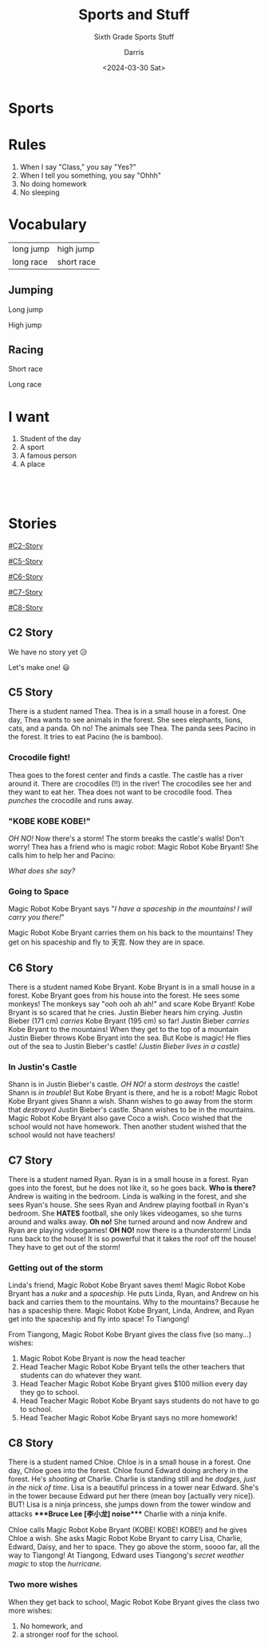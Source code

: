 #+title: Sports and Stuff 
#+subtitle: Sixth Grade Sports Stuff
#+Author: Darris
#+date: <2024-03-30 Sat>
#+startup: inlineimages
:reveal_properties: 
#+STARTUP: indent fold
#+PROPERTY: HEADER-ARGS+ :eval no-export
# #+EXPORT_FILE_NAME: test.html
#+REVEAL_INIT_OPTIONS: hash: true
#+options: timestamp:nil toc:1 num:nil
#+REVEAL_SLIDE_HEADER:
#+REVEAL_SLIDE_FOOTER:
#+OPTIONS: reveal_embed_local_resources
#+OPTIONS: reveal_single_file:t
#+REVEAL_TITLE_SLIDE_BACKGROUND: ../css/backgrounds/la-so-unsplash.jpg
#+REVEAL_TOC_SLIDE_BACKGROUND: ../css/backgrounds/la-so-unsplash.jpg
#+REVEAL_DEFAULT_SLIDE_BACKGROUND: ../css/backgrounds/la-so-unsplash.jpg
#+REVEAL_EXTRA_CSS: ../css/theme/reveal-code-relax.css
#+REVEAL_EXTRA_CSS: ../css/theme/reveal-zenika-light.css
#+REVEAL_EXTRA_CSS: ../css/theme/reveal-zenika.css
#+REVEAL_EXTRA_CSS: ../dist/headerfooter.css
#+REVEAL_EXTRA_CSS: ../dist/utils.css
:end:
#+REVEAL_HTML: <link href="https://fonts.joway.io/css/Open+Sans.css" rel="stylesheet" />
# #+REVEAL_HTML: <link href="https://fonts.joway.io/css/Open+Sans.css" rel="stylesheet" />
#+REVEAL_HTML: <link href="https://fonts.joway.io/css/Lato.css" rel="stylesheet" />
* COMMENT Sweet 16 Verbs
| be at   | there is |  have    | be       |
| like    | go       |  want    | leave    |
| do/make | put      |  can     | give     |
| say     | know     |  return  | see      |

* Sports
#+BEGIN_centered
#+REVEAL_HTML: <audio data-autoplay src="../audio/kobe.m4a" controls></audio>
#+end_centered

* Rules
# #+ATTR_REVEAL: :frag fade-left
#+ATTR_REVEAL: :frag (fade-in) 
1. When I say "Class," you say "Yes?"
2. When I tell you something, you say "Ohhh"
3. No doing homework 
4. No sleeping

* Vocabulary
| long jump  | high jump               |
| long race  | short race              |
** Jumping
#+begin_leftcol
[[../images/longjump.jpeg]]
#+ATTR_REVEAL: :frag fade-left
#+begin_center-text
Long jump
#+end_center-text
#+end_leftcol
#+begin_rightcol
[[../images/highjump.jpeg]]
#+ATTR_REVEAL: :frag fade-left
#+begin_center-text
High jump
#+end_center-text
#+end_rightcol
** Racing
#+begin_leftcol
[[../images/shortrace.jpeg]]
#+ATTR_REVEAL: :frag fade-left
#+begin_center-text
Short race
#+end_center-text
#+end_leftcol

#+begin_rightcol
[[../images/longrace.jpeg]]
#+ATTR_REVEAL: :frag fade-left
#+begin_center-text
Long race
#+end_center-text
#+end_rightcol

* I want
#+ATTR_REVEAL: :frag (fade-left)
1. Student of the day 
2. A sport
3. A famous person
4. A place
** ​ 
:PROPERTIES:
:reveal_background_iframe: ../Games/PickerWheel/index.html
:reveal_background: rgb(0,0,0)
:reveal_background_opacity: 0.8
:END:

* Stories
#+begin_centered
[[#C2-Story]]

[[#C5-Story]]

[[#C6-Story]]

[[#C7-Story]]

[[#C8-Story]]
#+end_centered


** C2 Story
:PROPERTIES:
:reveal_extra_attr: class="story"
:CUSTOM_ID: C2-Story
:END:
We have no story yet 😥

Let's make one! 😃
** C5 Story
:PROPERTIES:
:reveal_extra_attr: class="story"
:CUSTOM_ID: C5-Story
:END:
#+begin_leftcol
There is a student named Thea. Thea is in a small house in a forest. One day, Thea wants to see animals in the forest. She sees elephants, lions, cats, and a panda. Oh no! The animals see Thea. The panda sees Pacino in the forest. It tries to eat Pacino (he is bamboo). 
#+end_leftcol

#+begin_rightcol
[[../images/Pacino-Bamboo.jpeg]]

#+REVEAL_HTML: <figcaption>Pacino is bamboo</figcaption>
#+end_rightcol


***  Crocodile fight!
#+begin_leftcol
Thea goes to the forest center and finds a castle. The castle has a river around it. There are crocodiles (!!) in the river! The crocodiles see her and they want to eat her. Thea does not want to be crocodile food. Thea /punches/ the crocodile and runs away.
#+end_leftcol

#+begin_rightcol
#+REVEAL_HTML: <video width="400" height="100%" src="../videos/Crocodile-Fight.mp4" controls></video>
#+end_rightcol


*** "KOBE KOBE KOBE!"
#+begin_leftcol
/OH NO!/ Now there's a storm! The storm breaks the castle's walls! Don't worry! Thea has a friend who is magic robot: Magic Robot Kobe Bryant! She calls him to help her and Pacino:

/What does she say?/
#+end_leftcol

#+begin_rightcol
[[../images/Castle-Hurricane.jpg]]
#+end_rightcol

*** Going to Space
#+begin_leftcol
Magic Robot Kobe Bryant says "/I have a spaceship in the mountains! I will carry you there!/"

Magic Robot Kobe Bryant carries them on his back to the mountains! They get on his spaceship and fly to 天宫. Now they are in space. 
#+end_leftcol

#+begin_rightcol
[[../images/Chinese_Tiangong_Space_Station.jpg]]
#+end_rightcol

** C6 Story
:PROPERTIES:
:reveal_extra_attr: class="story"
:CUSTOM_ID: C6-Story
:END:
There is a student named Kobe Bryant. Kobe Bryant is in a small house in a forest. Kobe Bryant goes from his house into the forest. He sees some monkeys! The monkeys say "ooh ooh ah ah!" and scare Kobe Bryant!  Kobe Bryant is so scared that he cries. Justin Bieber hears him crying. Justin Bieber (171 cm) /carries/ Kobe Bryant (195 cm) so far! Justin Bieber /carries/ Kobe Bryant to the mountains! When they get to the top of a mountain Justin Bieber throws Kobe Bryant into the sea. But Kobe is magic! He flies out of the sea to Justin Bieber's castle! /(Justin Bieber lives in a castle)/
*** In Justin's Castle
Shann is in Justin Bieber's castle. /OH NO!/ a storm /destroys/ the castle! Shann is /in trouble/! But Kobe Bryant is there, and he is a robot! Magic Robot Kobe Bryant gives Shann a wish. Shann wishes to go away from the storm that /destroyed/ Justin Bieber's castle. Shann wishes to be in the mountains. Magic Robot Kobe Bryant also gave Coco a wish. Coco wished that the school would not have homework. Then another student wished that the school would not have teachers!
** C7 Story
:PROPERTIES:
:reveal_extra_attr: class="story"
:CUSTOM_ID: C7-Story
:END:
There is a student named Ryan. Ryan is in a small house in a forest. Ryan goes into the forest, but he does not like it, so he goes back. *Who is there?* Andrew is waiting in the bedroom. Linda is walking in the forest, and she sees Ryan's house. She sees Ryan and Andrew playing football in Ryan's bedroom. She *HATES* football, she only likes videogames, so she turns around and walks away. *Oh no!* She turned around and now Andrew and Ryan are playing videogames! *OH NO!* now there is a thunderstorm! Linda runs back to the house! It is so powerful that it takes the roof off the house! They have to get out of the storm!
*** Getting out of the storm
Linda's friend, Magic Robot Kobe Bryant saves them! Magic Robot Kobe Bryant has a /nuke/ and a /spaceship/. He puts Linda, Ryan, and Andrew on his back and carries them to the mountains. Why to the mountains? Because he has a spaceship there. Magic Robot Kobe Bryant, Linda, Andrew, and Ryan get into the spaceship and fly into space! To Tiangong! 

From Tiangong, Magic Robot Kobe Bryant gives the class five (so many...) wishes: 

1. Magic Robot Kobe Bryant is now the head teacher
2. Head Teacher Magic Robot Kobe Bryant tells the other teachers that students can do whatever they want.
3. Head Teacher Magic Robot Kobe Bryant gives $100 million every day they go to school.
4. Head Teacher Magic Robot Kobe Bryant says students do not have to go to school.
5. Head Teacher Magic Robot Kobe Bryant says no more homework!

** C8 Story
:PROPERTIES:
:reveal_extra_attr: class="story"
:CUSTOM_ID: C8-Story
:END:
There is a student named Chloe. Chloe is in a small house in a forest. One day, Chloe goes into the forest. Chloe found Edward doing archery in the forest. He's /shooting at/ Charlie. Charlie is standing still and he /dodges, just in the nick of time/. Lisa is a beautiful princess in a tower near Edward. She's in the tower because Edward put her there (mean boy [actually very nice]). BUT! Lisa is a ninja princess, she jumps down from the tower window and attacks ****Bruce Lee [李小龙] noise​**** Charlie with a ninja knife.

Chloe calls Magic Robot Kobe Bryant (KOBE! KOBE! KOBE!) and he gives Chloe a wish. She asks Magic Robot Kobe Bryant to carry Lisa, Charlie, Edward, Daisy, and her to space. They go above the storm, soooo far, all the way to Tiangong! At Tiangong, Edward uses Tiangong's /secret weather magic/ to stop the /hurricane/. 

*** Two more wishes
When they get back to school, Magic Robot Kobe Bryant gives the class two more wishes:
1. No homework, and
2. a stronger roof for the school.
* COMMENT Setup                                                     :noexport:
# Local variables:
# after-save-hook: org-re-reveal-export-to-html
# org-re-reveal-progress: nil
# end:
